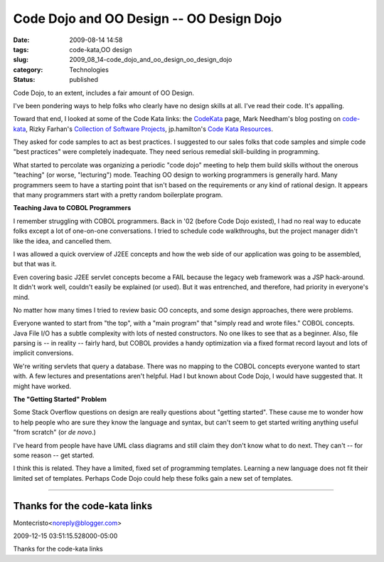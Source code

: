 Code Dojo and OO Design -- OO Design Dojo
=========================================

:date: 2009-08-14 14:58
:tags: code-kata,OO design
:slug: 2009_08_14-code_dojo_and_oo_design_oo_design_dojo
:category: Technologies
:status: published

Code Dojo, to an extent, includes a fair amount of OO Design.

I've been pondering ways to help folks who clearly have no design
skills at all. I've read their code. It's appalling.

Toward that end, I looked at some of the Code Kata links: the
`CodeKata <http://codekata.pragprog.com/>`__ page, Mark Needham's
blog posting on
`code-kata <http://www.markhneedham.com/blog/tag/code-kata/>`__,
Rizky Farhan's `Collection of Software
Projects <http://frizky.wikidot.com/projects:code-kata>`__,
jp.hamilton's `Code Kata
Resources <http://www.jphamilton.net/post/Coding-Dojo-and-Code-Kata-Resources.aspx>`__.

They asked for code samples to act as best practices. I suggested
to our sales folks that code samples and simple code "best
practices" were completely inadequate. They need serious remedial
skill-building in programming.

What started to percolate was organizing a periodic "code dojo"
meeting to help them build skills without the onerous "teaching"
(or worse, "lecturing") mode. Teaching OO design to working
programmers is generally hard. Many programmers seem to have a
starting point that isn't based on the requirements or any kind of
rational design. It appears that many programmers start with a
pretty random boilerplate program.

**Teaching Java to COBOL Programmers**

I remember struggling with COBOL programmers. Back in '02 (before
Code Dojo existed), I had no real way to educate folks except a
lot of one-on-one conversations. I tried to schedule code
walkthroughs, but the project manager didn't like the idea, and
cancelled them.

I was allowed a quick overview of J2EE concepts and how the web
side of our application was going to be assembled, but that was
it.

Even covering basic J2EE servlet concepts become a FAIL because
the legacy web framework was a JSP hack-around. It didn't work
well, couldn't easily be explained (or used). But it was
entrenched, and therefore, had priority in everyone's mind.

No matter how many times I tried to review basic OO concepts, and
some design approaches, there were problems.

Everyone wanted to start from "the top", with a "main program"
that "simply read and wrote files." COBOL concepts. Java File I/O
has a subtle complexity with lots of nested constructors. No one
likes to see that as a beginner. Also, file parsing is -- in
reality -- fairly hard, but COBOL provides a handy optimization
via a fixed format record layout and lots of implicit conversions.

We're writing servlets that query a database. There was no mapping
to the COBOL concepts everyone wanted to start with. A few
lectures and presentations aren't helpful. Had I but known about
Code Dojo, I would have suggested that. It might have worked.

**The "Getting Started" Problem**

Some Stack Overflow questions on design are really questions about
"getting started". These cause me to wonder how to help people who
are sure they know the language and syntax, but can't seem to get
started writing anything useful "from scratch" (or *de novo*.)

I've heard from people have have UML class diagrams and still
claim they don't know what to do next. They can't -- for some
reason -- get started.

I think this is related. They have a limited, fixed set of
programming templates. Learning a new language does not fit their
limited set of templates. Perhaps Code Dojo could help these folks
gain a new set of templates.



-----

Thanks for the code-kata links
------------------------------

Montecristo<noreply@blogger.com>

2009-12-15 03:51:15.528000-05:00

Thanks for the code-kata links





